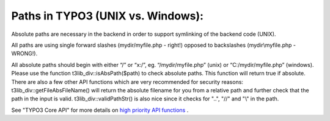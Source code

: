 ﻿

.. ==================================================
.. FOR YOUR INFORMATION
.. --------------------------------------------------
.. -*- coding: utf-8 -*- with BOM.

.. ==================================================
.. DEFINE SOME TEXTROLES
.. --------------------------------------------------
.. role::   underline
.. role::   typoscript(code)
.. role::   ts(typoscript)
   :class:  typoscript
.. role::   php(code)


Paths in TYPO3 (UNIX vs. Windows):
^^^^^^^^^^^^^^^^^^^^^^^^^^^^^^^^^^

Absolute paths are necessary in the backend in order to support
symlinking of the backend code (UNIX).

All paths are using single forward slashes (mydir/myfile.php - right!)
opposed to backslashes (mydir\\myfile.php - WRONG!).

All absolute paths should begin with either “/” or “x:/”, eg.
“/mydir/myfile.php” (unix) or “C:/mydir/myfile.php” (windows). Please
use the function t3lib\_div::isAbsPath($path) to check absolute paths.
This function will return true if absolute. There are also a few other
API functions which are very recommended for security reasons:
t3lib\_div::getFileAbsFileName() will return the absolute filename for
you from a relative path and further check that the path in the input
is valid. t3lib\_div::validPathStr() is also nice since it checks for
"..", "//" and "\\" in the path.

See "TYPO3 Core API" for more details on `high priority API functions
<#High%20priority%20functions%20(CGL%20requirements)%7Coutline>`_ .

